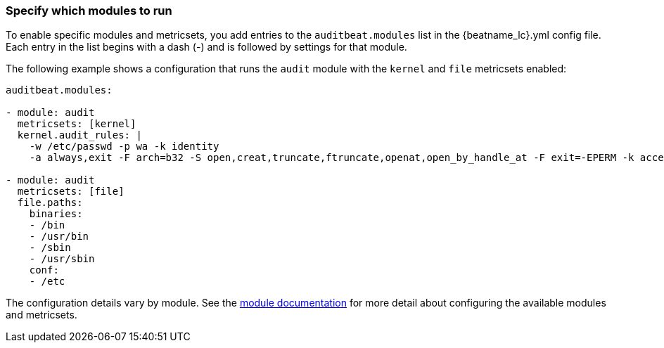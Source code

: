 [id="configuration-{beatname_lc}"]
=== Specify which modules to run

To enable specific modules and metricsets, you add entries to the
`auditbeat.modules` list in the +{beatname_lc}.yml+ config file. Each entry in
the list begins with a dash (-) and is followed by settings for that module.

The following example shows a configuration that runs the `audit` module with
the `kernel` and `file` metricsets enabled:

[source,yaml]
----
auditbeat.modules:

- module: audit
  metricsets: [kernel]
  kernel.audit_rules: |
    -w /etc/passwd -p wa -k identity
    -a always,exit -F arch=b32 -S open,creat,truncate,ftruncate,openat,open_by_handle_at -F exit=-EPERM -k access

- module: audit
  metricsets: [file]
  file.paths:
    binaries:
    - /bin
    - /usr/bin
    - /sbin
    - /usr/sbin
    conf:
    - /etc
----

The configuration details vary by module. See the
<<{beatname_lc}-modules,module documentation>> for more detail about
configuring the available modules and metricsets.
